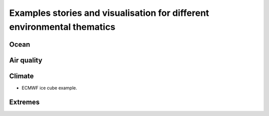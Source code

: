 Examples stories and visualisation for different environmental thematics
========================================================================

Ocean
-----

Air quality
-----------

Climate
-------
* ECMWF ice cube example.

Extremes
--------